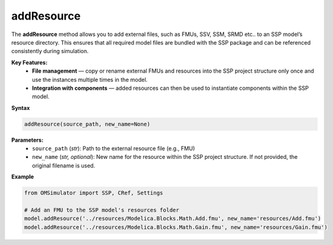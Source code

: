 addResource
-----------

The **addResource** method allows you to add external files, such as FMUs,
SSV, SSM, SRMD etc.. to an SSP model’s resource directory. This ensures that all required
model files are bundled with the SSP package and can be referenced
consistently during simulation.

**Key Features:**
  - **File management** — copy or rename external FMUs and resources into
    the SSP project structure only once and use the instances multiple times in the model.
  - **Integration with components** — added resources can then be used
    to instantiate components within the SSP model.

**Syntax**

.. code-block:: python

   addResource(source_path, new_name=None)

**Parameters:**
  - ``source_path`` (*str*): Path to the external resource file (e.g., FMU)
  - ``new_name`` (*str, optional*): New name for the resource within the SSP project structure. If not provided, the original filename is used.

**Example**

.. code-block:: python

   from OMSimulator import SSP, CRef, Settings

   # Add an FMU to the SSP model's resources folder
   model.addResource('../resources/Modelica.Blocks.Math.Add.fmu', new_name='resources/Add.fmu')
   model.addResource('../resources/Modelica.Blocks.Math.Gain.fmu', new_name='resources/Gain.fmu')

